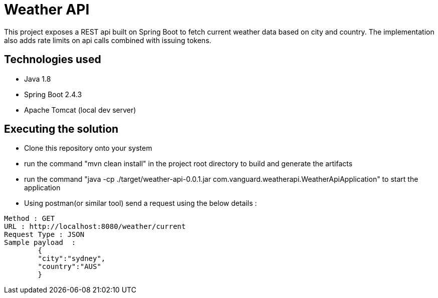= Weather API

This project exposes a REST api built on Spring Boot to fetch current weather data based on city and country. The implementation also adds rate limits on api calls combined with issuing tokens.

== Technologies used

* Java 1.8
* Spring Boot 2.4.3
* Apache Tomcat (local dev server)

== Executing the solution

* Clone this repository onto your system
* run the command "mvn clean install" in the project root directory to build and generate the artifacts
* run the command "java -cp ./target/weather-api-0.0.1.jar com.vanguard.weatherapi.WeatherApiApplication" to start the application
* Using postman(or similar tool) send a request using the below details :

[indent=0]
----
Method : GET
URL : http://localhost:8080/weather/current
Request Type : JSON
Sample payload  :  
        {
        "city":"sydney",
        "country":"AUS"
        }

----
